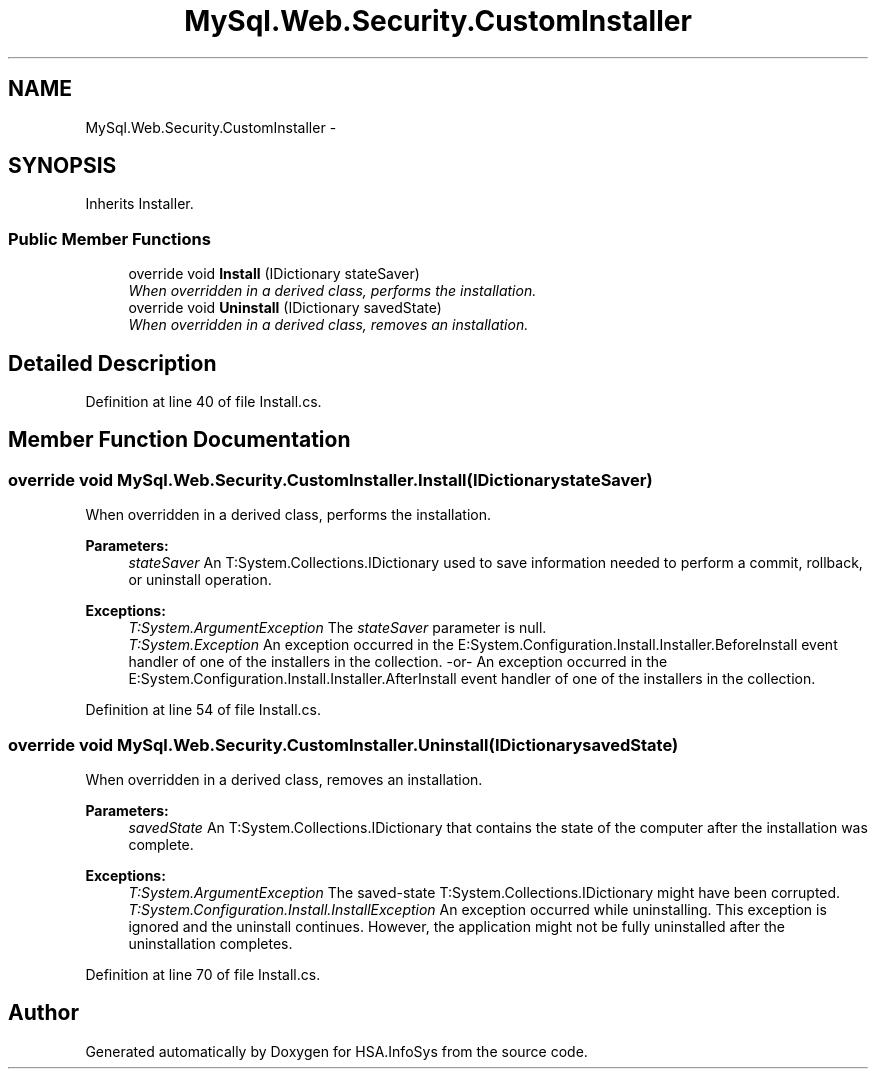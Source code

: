 .TH "MySql.Web.Security.CustomInstaller" 3 "Fri Jul 5 2013" "Version 1.0" "HSA.InfoSys" \" -*- nroff -*-
.ad l
.nh
.SH NAME
MySql.Web.Security.CustomInstaller \- 
.SH SYNOPSIS
.br
.PP
.PP
Inherits Installer\&.
.SS "Public Member Functions"

.in +1c
.ti -1c
.RI "override void \fBInstall\fP (IDictionary stateSaver)"
.br
.RI "\fIWhen overridden in a derived class, performs the installation\&. \fP"
.ti -1c
.RI "override void \fBUninstall\fP (IDictionary savedState)"
.br
.RI "\fIWhen overridden in a derived class, removes an installation\&. \fP"
.in -1c
.SH "Detailed Description"
.PP 
Definition at line 40 of file Install\&.cs\&.
.SH "Member Function Documentation"
.PP 
.SS "override void MySql\&.Web\&.Security\&.CustomInstaller\&.Install (IDictionarystateSaver)"

.PP
When overridden in a derived class, performs the installation\&. 
.PP
\fBParameters:\fP
.RS 4
\fIstateSaver\fP An T:System\&.Collections\&.IDictionary used to save information needed to perform a commit, rollback, or uninstall operation\&.
.RE
.PP
\fBExceptions:\fP
.RS 4
\fIT:System\&.ArgumentException\fP The \fIstateSaver\fP  parameter is null\&. 
.br
\fIT:System\&.Exception\fP An exception occurred in the E:System\&.Configuration\&.Install\&.Installer\&.BeforeInstall event handler of one of the installers in the collection\&. -or- An exception occurred in the E:System\&.Configuration\&.Install\&.Installer\&.AfterInstall event handler of one of the installers in the collection\&. 
.RE
.PP

.PP
Definition at line 54 of file Install\&.cs\&.
.SS "override void MySql\&.Web\&.Security\&.CustomInstaller\&.Uninstall (IDictionarysavedState)"

.PP
When overridden in a derived class, removes an installation\&. 
.PP
\fBParameters:\fP
.RS 4
\fIsavedState\fP An T:System\&.Collections\&.IDictionary that contains the state of the computer after the installation was complete\&.
.RE
.PP
\fBExceptions:\fP
.RS 4
\fIT:System\&.ArgumentException\fP The saved-state T:System\&.Collections\&.IDictionary might have been corrupted\&. 
.br
\fIT:System\&.Configuration\&.Install\&.InstallException\fP An exception occurred while uninstalling\&. This exception is ignored and the uninstall continues\&. However, the application might not be fully uninstalled after the uninstallation completes\&. 
.RE
.PP

.PP
Definition at line 70 of file Install\&.cs\&.

.SH "Author"
.PP 
Generated automatically by Doxygen for HSA\&.InfoSys from the source code\&.
